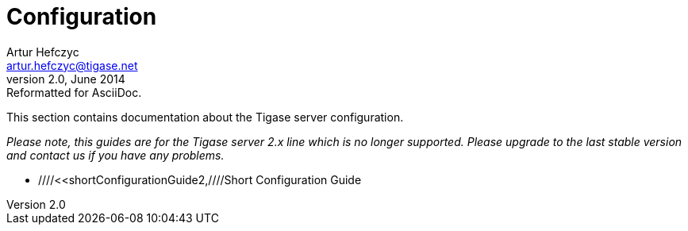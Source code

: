 //[[configuration2]]
Configuration
=============
Artur Hefczyc <artur.hefczyc@tigase.net>
v2.0, June 2014: Reformatted for AsciiDoc.
:toc:
:numbered:
:website: http://tigase.net
:Date: 2010-04-06 21:16

This section contains documentation about the Tigase server configuration. 

_Please note, this guides are for the Tigase server 2.x line which is no longer supported. Please upgrade to the last stable version and contact us if you have any problems._

- ////<<shortConfigurationGuide2,////Short Configuration Guide

